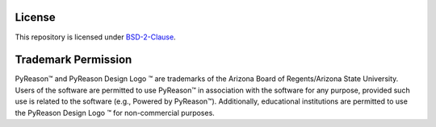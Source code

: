 License
==========

This repository is licensed under `BSD-2-Clause <https://github.com/lab-v2/pyreason/blob/main/LICENSE.md>`_.

Trademark Permission
====================
.. |logo| image:: _static/pyreason_logo.jpg
   :width: 50

PyReason™ and PyReason Design Logo |logo| ™ are trademarks of the Arizona Board of Regents/Arizona State University. Users of the software are permitted to use PyReason™ in association with the software for any purpose, provided such use is related to the software (e.g., Powered by PyReason™). Additionally, educational institutions are permitted to use the PyReason Design Logo |logo| ™ for non-commercial purposes.


